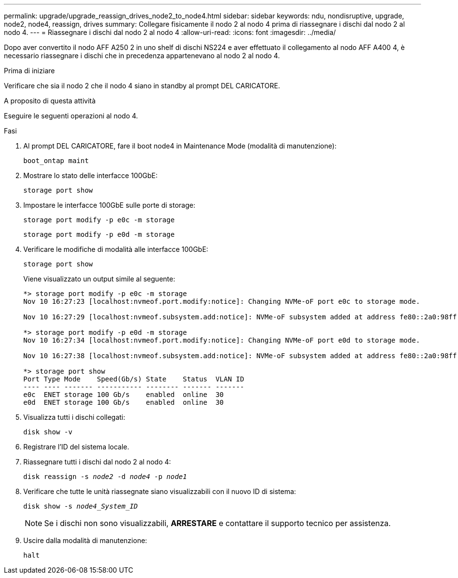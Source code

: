 ---
permalink: upgrade/upgrade_reassign_drives_node2_to_node4.html 
sidebar: sidebar 
keywords: ndu, nondisruptive, upgrade, node2, node4, reassign, drives 
summary: Collegare fisicamente il nodo 2 al nodo 4 prima di riassegnare i dischi dal nodo 2 al nodo 4. 
---
= Riassegnare i dischi dal nodo 2 al nodo 4
:allow-uri-read: 
:icons: font
:imagesdir: ../media/


[role="lead"]
Dopo aver convertito il nodo AFF A250 2 in uno shelf di dischi NS224 e aver effettuato il collegamento al nodo AFF A400 4, è necessario riassegnare i dischi che in precedenza appartenevano al nodo 2 al nodo 4.

.Prima di iniziare
Verificare che sia il nodo 2 che il nodo 4 siano in standby al prompt DEL CARICATORE.

.A proposito di questa attività
Eseguire le seguenti operazioni al nodo 4.

.Fasi
. Al prompt DEL CARICATORE, fare il boot node4 in Maintenance Mode (modalità di manutenzione):
+
`boot_ontap maint`

. Mostrare lo stato delle interfacce 100GbE:
+
`storage port show`

. Impostare le interfacce 100GbE sulle porte di storage:
+
`storage port modify -p e0c -m storage`

+
`storage port modify -p e0d -m storage`

. Verificare le modifiche di modalità alle interfacce 100GbE:
+
`storage port show`

+
Viene visualizzato un output simile al seguente:

+
[listing]
----
*> storage port modify -p e0c -m storage
Nov 10 16:27:23 [localhost:nvmeof.port.modify:notice]: Changing NVMe-oF port e0c to storage mode.

Nov 10 16:27:29 [localhost:nvmeof.subsystem.add:notice]: NVMe-oF subsystem added at address fe80::2a0:98ff:fefa:8885.

*> storage port modify -p e0d -m storage
Nov 10 16:27:34 [localhost:nvmeof.port.modify:notice]: Changing NVMe-oF port e0d to storage mode.

Nov 10 16:27:38 [localhost:nvmeof.subsystem.add:notice]: NVMe-oF subsystem added at address fe80::2a0:98ff:fefa:8886.

*> storage port show
Port Type Mode    Speed(Gb/s) State    Status  VLAN ID
---- ---- ------- ----------- -------- ------- -------
e0c  ENET storage 100 Gb/s    enabled  online  30
e0d  ENET storage 100 Gb/s    enabled  online  30
----
. Visualizza tutti i dischi collegati:
+
`disk show -v`

. Registrare l'ID del sistema locale.
. Riassegnare tutti i dischi dal nodo 2 al nodo 4:
+
`disk reassign -s _node2_ -d _node4_ -p _node1_`

. Verificare che tutte le unità riassegnate siano visualizzabili con il nuovo ID di sistema:
+
`disk show -s _node4_System_ID_`

+

NOTE: Se i dischi non sono visualizzabili, *ARRESTARE* e contattare il supporto tecnico per assistenza.

. Uscire dalla modalità di manutenzione:
+
`halt`



